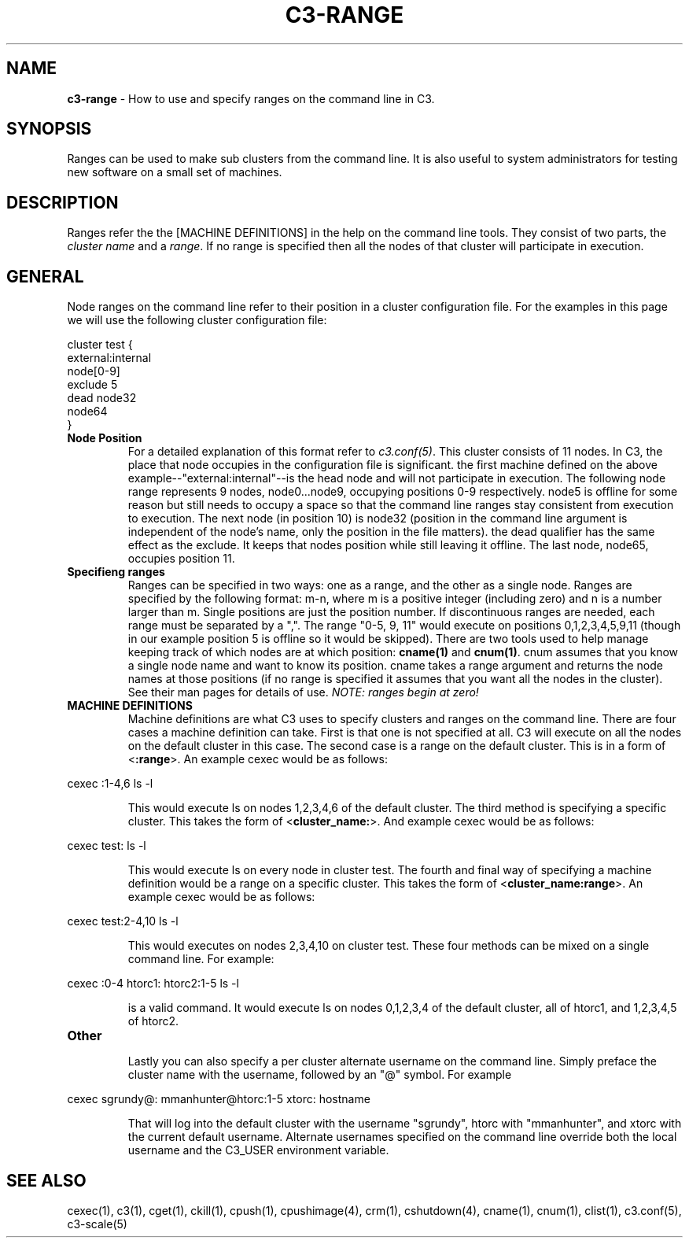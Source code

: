 .\" C3-RANGE(1)
.\" 
.\" this file with 'groff -man -Tascii cexec.1'
.\" 
.\" 
.\" 
.\" 
.TH "C3-RANGE" "5" "5.0" "M. Brim, B. Luethke, S. Scott, A. Geist, T. Naughton, G. Vallee, W. Bland" "C3 User Manual"
.SH "NAME"
.LP 
\fBc3\-range\fR \- How to use and specify ranges on the command line in C3.


.SH "SYNOPSIS"
.LP 
Ranges can be used to make sub clusters from the command line.  It is also useful to system administrators for testing new software on a small set of machines.
.SH "DESCRIPTION"
.LP 
Ranges refer the the [MACHINE DEFINITIONS] in the help on the command line tools.  They consist of two parts, the \fIcluster name\fR and a \fIrange\fR.  If no range is specified then all the nodes of that cluster will participate in execution.
.SH "GENERAL"
.LP 
Node ranges on the command line refer to their position in a cluster configuration file.  For the examples in this page we will use the following cluster configuration file:

    cluster test {
         external:internal
         node[0\-9]
         exclude 5
         dead node32
         node64
    }

.BR 
.TP 
\fBNode Position\fR
For a detailed explanation of this format refer to \fIc3.conf(5)\fR.  This cluster consists of 11 nodes.  In C3, the place that node occupies in the configuration file is significant.  the first machine defined on the above example\-\-"external:internal"\-\-is the head node and will not participate in execution.  The following node range represents 9 nodes, node0...node9, occupying positions 0\-9 respectively.  node5 is offline for some reason but still needs to occupy a space so that the command line ranges stay consistent from execution to execution.  The next node (in position 10) is node32 (position in the command line argument is independent of the node's name, only the position in the file matters).  the dead qualifier has the same effect as the exclude.  It keeps that nodes position while still leaving it offline.  The last node, node65, occupies position 11.
.BR 
.TP 
\fBSpecifieng ranges\fR
Ranges can be specified in two ways:  one as a range, and the other as a single node.  Ranges are specified by the following format: m\-n, where m is a positive integer (including zero) and n is a number larger than m.  Single positions are just the position number.  If discontinuous ranges are needed, each range must be separated by a ",".  The range "0\-5, 9, 11" would execute on positions 0,1,2,3,4,5,9,11 (though in our example position 5 is offline so it would be skipped).  There are two tools used to help manage keeping track of which nodes are at which position: \fBcname(1)\fR and \fBcnum(1)\fR.  cnum assumes that you know a single node name and want to know its position.  cname takes a range argument and returns the node names at those positions (if no range is specified it assumes that you want all the nodes in the cluster).  See their man pages for details of use.  \fINOTE: ranges begin at zero!\fR
.BR 
.TP 
\fBMACHINE DEFINITIONS\fR
Machine definitions are what C3 uses to specify clusters and ranges on the command line.  There are four cases a machine definition can take.  First is that one is not specified at all.  C3 will execute on all the nodes on the default cluster in this case.  The second case is a range on the default cluster.  This is in a form of <\fB:range\fR>.  An example cexec would be as follows:
.BR 
.LP 
         cexec :1\-4,6 ls \-l
.BR 
.IP 
This would execute ls on nodes 1,2,3,4,6 of the default cluster.  The third method is specifying a specific cluster.  This takes the form of <\fBcluster_name:\fR>.  And example cexec would be as follows:
.BR 
.LP 
         cexec test: ls \-l
.BR 
.IP 
This would execute ls on every node in cluster test.  The fourth and final way of specifying a machine definition would be a range on a specific cluster.  This takes the form of <\fBcluster_name:range\fR>.  An example cexec would be as follows:
.BR 
.LP 
         cexec test:2\-4,10 ls \-l
.BR 
.IP 
This would executes on nodes 2,3,4,10 on cluster test.  These four methods can be mixed on a single command line.  For example:
.BR 
.LP 
         cexec :0\-4 htorc1: htorc2:1\-5 ls \-l
.BR 
.IP 
is a valid command.  It would execute ls on nodes 0,1,2,3,4 of the default cluster, all of htorc1, and 1,2,3,4,5 of htorc2.
.BR 
.TP 
\fBOther\fR
.IP 
Lastly you can also specify a per cluster alternate username on the command line.  Simply preface the cluster name with the username, followed by an "@" symbol.  For example
.BR 
.LP 
	cexec sgrundy@: mmanhunter@htorc:1\-5 xtorc: hostname
.BR 
.IP 
That will log into the default cluster with the username "sgrundy", htorc with "mmanhunter", and xtorc with the current default username.  Alternate usernames specified on the command line override both the local username and the C3_USER environment variable.
.SH "SEE ALSO"
cexec(1), c3(1), cget(1), ckill(1), cpush(1), cpushimage(4), crm(1), cshutdown(4), cname(1), cnum(1), clist(1), c3.conf(5), c3\-scale(5)

